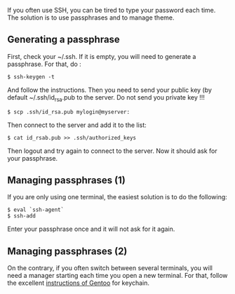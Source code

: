 If you often use SSH, you can be tired to type your password each time.
The solution is to use passphrases and to manage theme.

** Generating a passphrase
   :PROPERTIES:
   :CUSTOM_ID: generating-a-passphrase
   :END:
First, check your ~/.ssh. If it is empty, you will need to generate a
passphrase. For that, do :

#+begin_src shell
  $ ssh-keygen -t 
#+end_src

And follow the instructions. Then you need to send your public key (by
default ~/.ssh/id_rsa.pub to the server. Do not send you private key !!!

#+begin_src shell
  $ scp .ssh/id_rsa.pub mylogin@myserver:
#+end_src

Then connect to the server and add it to the list:

#+begin_src shell
  $ cat id_rsab.pub >> .ssh/authorized_keys
#+end_src

Then logout and try again to connect to the server. Now it should ask
for your passphrase.

** Managing passphrases (1)
   :PROPERTIES:
   :CUSTOM_ID: managing-passphrases-1
   :END:
If you are only using one terminal, the easiest solution is to do the
following:

#+begin_src shell
  $ eval `ssh-agent`
  $ ssh-add
#+end_src

Enter your passphrase once and it will not ask for it again.

** Managing passphrases (2)
   :PROPERTIES:
   :CUSTOM_ID: managing-passphrases-2
   :END:
On the contrary, if you often switch between several terminals, you will
need a manager starting each time you open a new terminal. For that,
follow the excellent
[[http://www.gentoo.org/doc/en/articles/openssh-key-management-p2.xml][instructions
of Gentoo]] for keychain.

